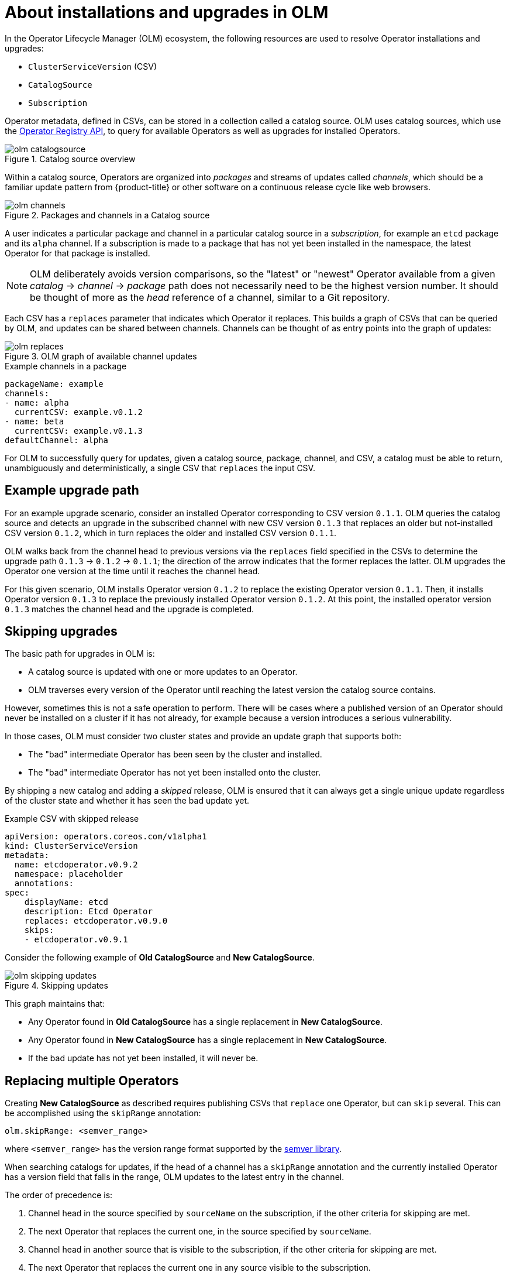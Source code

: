 // Module included in the following assemblies:
//
// * operators/understanding/olm/olm-workflow.adoc

[id="olm-upgrades_{context}"]
= About installations and upgrades in OLM

In the Operator Lifecycle Manager (OLM) ecosystem, the following resources are used to resolve Operator installations and upgrades:

* `ClusterServiceVersion` (CSV)
* `CatalogSource`
* `Subscription`

Operator metadata, defined in CSVs, can be stored in a collection called a catalog source. OLM uses catalog sources, which use the link:https://github.com/operator-framework/operator-registry[Operator Registry API], to query for available Operators as well as upgrades for installed Operators.

.Catalog source overview
image::olm-catalogsource.png[]

Within a catalog source, Operators are organized into _packages_ and streams of updates called _channels_, which should be a familiar update pattern from {product-title} or other software on a continuous release cycle like web browsers.

.Packages and channels in a Catalog source
image::olm-channels.png[]

A user indicates a particular package and channel in a particular catalog source in a _subscription_, for example an `etcd` package and its `alpha` channel. If a subscription is made to a package that has not yet been installed in the namespace, the latest Operator for that package is installed.

[NOTE]
====
OLM deliberately avoids version comparisons, so the "latest" or "newest" Operator available from a given _catalog_ -> _channel_ -> _package_ path does not necessarily need to be the highest version number. It should be thought of more as the _head_ reference of a channel, similar to a Git repository.
====

Each CSV has a `replaces` parameter that indicates which Operator it replaces. This builds a graph of CSVs that can be queried by OLM, and updates can be shared between channels. Channels can be thought of as entry points into the graph of updates:

.OLM graph of available channel updates
image::olm-replaces.png[]

.Example channels in a package
[source,yaml]
----
packageName: example
channels:
- name: alpha
  currentCSV: example.v0.1.2
- name: beta
  currentCSV: example.v0.1.3
defaultChannel: alpha
----

For OLM to successfully query for updates, given a catalog source, package, channel, and CSV, a catalog must be able to return, unambiguously and deterministically, a single CSV that `replaces` the input CSV.

[id="olm-upgrades-example-upgrade-path_{context}"]
== Example upgrade path

For an example upgrade scenario, consider an installed Operator corresponding to CSV version `0.1.1`. OLM queries the catalog source and detects an upgrade in the subscribed channel with new CSV version `0.1.3` that replaces an older but not-installed CSV version `0.1.2`, which in turn replaces the older and installed CSV version `0.1.1`.

OLM walks back from the channel head to previous versions via the `replaces` field specified in the CSVs to determine the upgrade path `0.1.3` -> `0.1.2` -> `0.1.1`; the direction of the arrow indicates that the former replaces the latter. OLM upgrades the Operator one version at the time until it reaches the channel head.

For this given scenario, OLM installs Operator version `0.1.2` to replace the existing Operator version `0.1.1`. Then, it installs Operator version `0.1.3` to replace the previously installed Operator version `0.1.2`. At this point, the installed operator version `0.1.3` matches the channel head and the upgrade is completed.

[id="olm-upgrades-skipping_{context}"]
== Skipping upgrades

The basic path for upgrades in OLM is:

* A catalog source is updated with one or more updates to an Operator.
* OLM traverses every version of the Operator until reaching the latest version the catalog source contains.

However, sometimes this is not a safe operation to perform. There will be cases where a published version of an Operator should never be installed on a cluster if it has not already, for example because a version introduces a serious vulnerability.

In those cases, OLM must consider two cluster states and provide an update graph that supports both:

* The "bad" intermediate Operator has been seen by the cluster and installed.
* The "bad" intermediate Operator has not yet been installed onto the cluster.

By shipping a new catalog and adding a _skipped_ release, OLM is ensured that it can always get a single unique update regardless of the cluster state and whether it has seen the bad update yet.

.Example CSV with skipped release
[source,yaml]
----
apiVersion: operators.coreos.com/v1alpha1
kind: ClusterServiceVersion
metadata:
  name: etcdoperator.v0.9.2
  namespace: placeholder
  annotations:
spec:
    displayName: etcd
    description: Etcd Operator
    replaces: etcdoperator.v0.9.0
    skips:
    - etcdoperator.v0.9.1
----

Consider the following example of *Old CatalogSource* and *New CatalogSource*.

.Skipping updates
image::olm-skipping-updates.png[]

This graph maintains that:

* Any Operator found in *Old CatalogSource* has a single replacement in *New CatalogSource*.
* Any Operator found in *New CatalogSource* has a single replacement in *New CatalogSource*.
* If the bad update has not yet been installed, it will never be.

[id="olm-upgrades-replacing-multiple_{context}"]
== Replacing multiple Operators

Creating *New CatalogSource* as described requires publishing CSVs that `replace` one Operator, but can `skip` several. This can be accomplished using the `skipRange` annotation:

[source,yaml]
----
olm.skipRange: <semver_range>
----

where `<semver_range>` has the version range format supported by the link:https://github.com/blang/semver#ranges[semver library].

When searching catalogs for updates, if the head of a channel has a `skipRange` annotation and the currently installed Operator has a version field that falls in the range, OLM updates to the latest entry in the channel.

The order of precedence is:

. Channel head in the source specified by `sourceName` on the subscription, if the other criteria for skipping are met.
. The next Operator that replaces the current one, in the source specified by `sourceName`.
. Channel head in another source that is visible to the subscription, if the other criteria for skipping are met.
. The next Operator that replaces the current one in any source visible to the
subscription.

.Example CSV with `skipRange`
[source,yaml]
----
apiVersion: operators.coreos.com/v1alpha1
kind: ClusterServiceVersion
metadata:
    name: elasticsearch-operator.v4.1.2
    namespace: <namespace>
    annotations:
        olm.skipRange: '>=4.1.0 <4.1.2'
----

[id="olm-upgrades-z-stream_{context}"]
== Z-stream support

A _z-stream_, or patch release, must replace all previous z-stream releases for the same minor version. OLM does not consider major, minor, or patch versions, it just needs to build the correct graph in a catalog.

In other words, OLM must be able to take a graph as in *Old CatalogSource* and, similar to before, generate a graph as in *New CatalogSource*:

.Replacing several Operators
image::olm-z-stream.png[]

This graph maintains that:

* Any Operator found in *Old CatalogSource* has a single replacement in *New CatalogSource*.
* Any Operator found in *New CatalogSource* has a single replacement in *New CatalogSource*.
* Any z-stream release in *Old CatalogSource* will update to the latest z-stream release in *New CatalogSource*.
* Unavailable releases can be considered "virtual" graph nodes; their content does not need to exist, the registry just needs to respond as if the graph looks like this.
